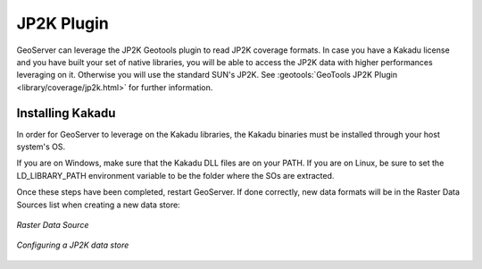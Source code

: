 .. _jp2k_extension:

JP2K Plugin
============

GeoServer can leverage the JP2K Geotools plugin to read JP2K coverage formats. 
In case you have a Kakadu license and you have built your set of native libraries, 
you will be able to access the JP2K data with higher performances leveraging on it. 
Otherwise you will use the standard SUN's JP2K. 
See :geotools:`GeoTools JP2K Plugin <library/coverage/jp2k.html>` for further information.


Installing Kakadu
*****************

In order for GeoServer to leverage on the Kakadu libraries, the Kakadu binaries must be 
installed through your host system's OS. 

If you are on Windows, make sure that the Kakadu DLL files are on your PATH. 
If you are on Linux, be sure to set the LD_LIBRARY_PATH environment variable to be the folder 
where the SOs are extracted.


Once these steps have been completed, restart GeoServer. 
If done correctly, new data formats will be in the Raster Data Sources list when creating a new data store:


.. figure:: images/datasets.png
   :align: center

   *Raster Data Source*


.. figure:: images/jp2k.png
   :align: center

   *Configuring a JP2K data store*

